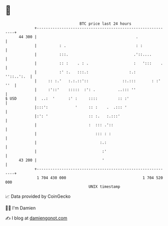 * 👋

#+begin_example
                                    BTC price last 24 hours                    
                +------------------------------------------------------------+ 
         44 300 |                                            .               | 
                |          : .                               : :             | 
                |          :::.                             .'::....         | 
                |          :: :    . : .                    :   ':::    .    | 
                |          :' :.   :::.:                  :.:     ''::..':.  | 
                |     :: :.'   :.:.::'::               ::.:::       : :' ''  | 
                |     :'::'    :::::  :': .          ..::: ''                | 
   $ USD        |  ..:  '      :' :     ::::         :: :'                   | 
                |:::':            '     :: :    .  .::: '                    | 
                |:': '                  :: :.   :.:::'                       | 
                |                       :  ::: .'::                          | 
                |                          ::: : :                           | 
                |                            :.:                             | 
                |                             :'                             | 
         43 200 |                             '                              | 
                +------------------------------------------------------------+ 
                 1 704 430 000                                  1 704 520 000  
                                        UNIX timestamp                         
#+end_example
📈 Data provided by CoinGecko

🧑‍💻 I'm Damien

✍️ I blog at [[https://www.damiengonot.com][damiengonot.com]]

